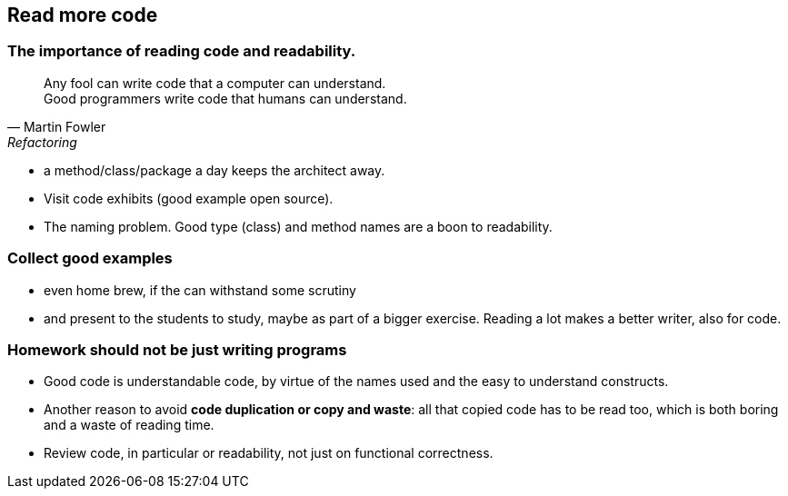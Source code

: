 [.lightbg,background-video="videos/woman-study.mp4",background-video-loop="true",background-opacity="0.7"]
== Read more code

[.lightbg,background-video="videos/woman-study.mp4",background-video-loop="true",background-opacity="0.7"]
=== The importance of reading code and readability.

[quote, Martin Fowler, Refactoring]
Any fool can write code that a computer can understand. +
Good programmers write code that humans can understand.

[.notes]
--
* a method/class/package a day keeps the architect away.
* Visit code exhibits (good example open source).
* The naming problem. Good type (class) and method names are a boon to readability.
--

=== Collect good examples

[.notes]
--
* even home brew, if the can withstand some scrutiny
*  and present to the students to study, maybe as part of a bigger exercise. Reading a lot makes a better writer, also for code.
--

=== Homework should not be just writing programs

[.notes]
--
* Good code is understandable code, by virtue of the names used and the easy to understand constructs.
* Another reason to avoid *code duplication or copy and waste*: all that copied code has to be read too, which is
  both boring and a waste of reading time.
* Review code, in particular or readability, not just on functional correctness.
--
